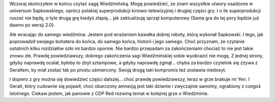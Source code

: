 .. title: Coś się kończy, coś się zaczyna. Wiedźmin
.. slug: cos-sie-konczy-cos-sie-zaczyna-wiedzmin
.. date: 2011/08/15 14:08:44
.. tags: wiedźmin
.. link:
.. description: Wczoraj skończyłem w końcu czytać sagę Wiedźmińską. Mogę powiedzieć, ze znam wszystkie utwory osadzone w universum Sapkowskiego, oprócz polskiej superprodukcji kinowo-telewizyjnej i drugiej części gry. I o ile superprodukcji ruszać nie będę, o tyle drugą grę kiedyś złapię... jak zaktualizuję sprzęt komputerowy (Sama gra do tej pory będzie już dawno po wersji 2.0).

Wczoraj skończyłem w końcu czytać sagę Wiedźmińską. Mogę powiedzieć, ze
znam wszystkie utwory osadzone w universum Sapkowskiego, oprócz polskiej
superprodukcji kinowo-telewizyjnej i drugiej części gry. I o ile
superprodukcji ruszać nie będę, o tyle drugą grę kiedyś złapię... jak
zaktualizuję sprzęt komputerowy (Sama gra do tej pory będzie już dawno
po wersji 2.0).

.. TEASER_END

Ale wracając do samego wiedźmina. Jestem pod wrażeniem kawałka dobrej
roboty, którą wykonał Sapkowski. I tego, jak poprowadził swojego
bohatera do końca, do samego końca, historii i jego samego. Choć
przyznam, że czytanie ostatnich kilku rozdziałów szło mi bardzo opornie.
Nie bardzo przepadam za zakończeniami chociaż to nie jest takie znowu
złe. Prawdę powiedziawszy, dobrego zakończenia sagi Wiedźmińskiej sobie
wyobrazić nie mogę. Z jednej strony, gdyby naprawdę ocalał, byłoby to
zbyt sztampowe, a gdyby naprawdę zginął... chyba za bardzo czytelnik się
zżywa z Geraltem, by miał zostać tak po prostu uśmiercony. Swoją drogą
taki kompromis też zostawia niedosyt.

I dopiero z gry można się dowiedzieć części dalszej... choć prawdę
powiedziawszy, teraz w grze brakuje mi Yen. I Geralt, który cudownie się
pojawił, choć obarczony amnezją jest taki dziwnie i zwyczajnie samotny,
ograbiony z czegoś istotnego. Ciekaw jestem, jak panowie z CDP Red
rozwiną temat w kolejnej grze o Wiedźminie.
